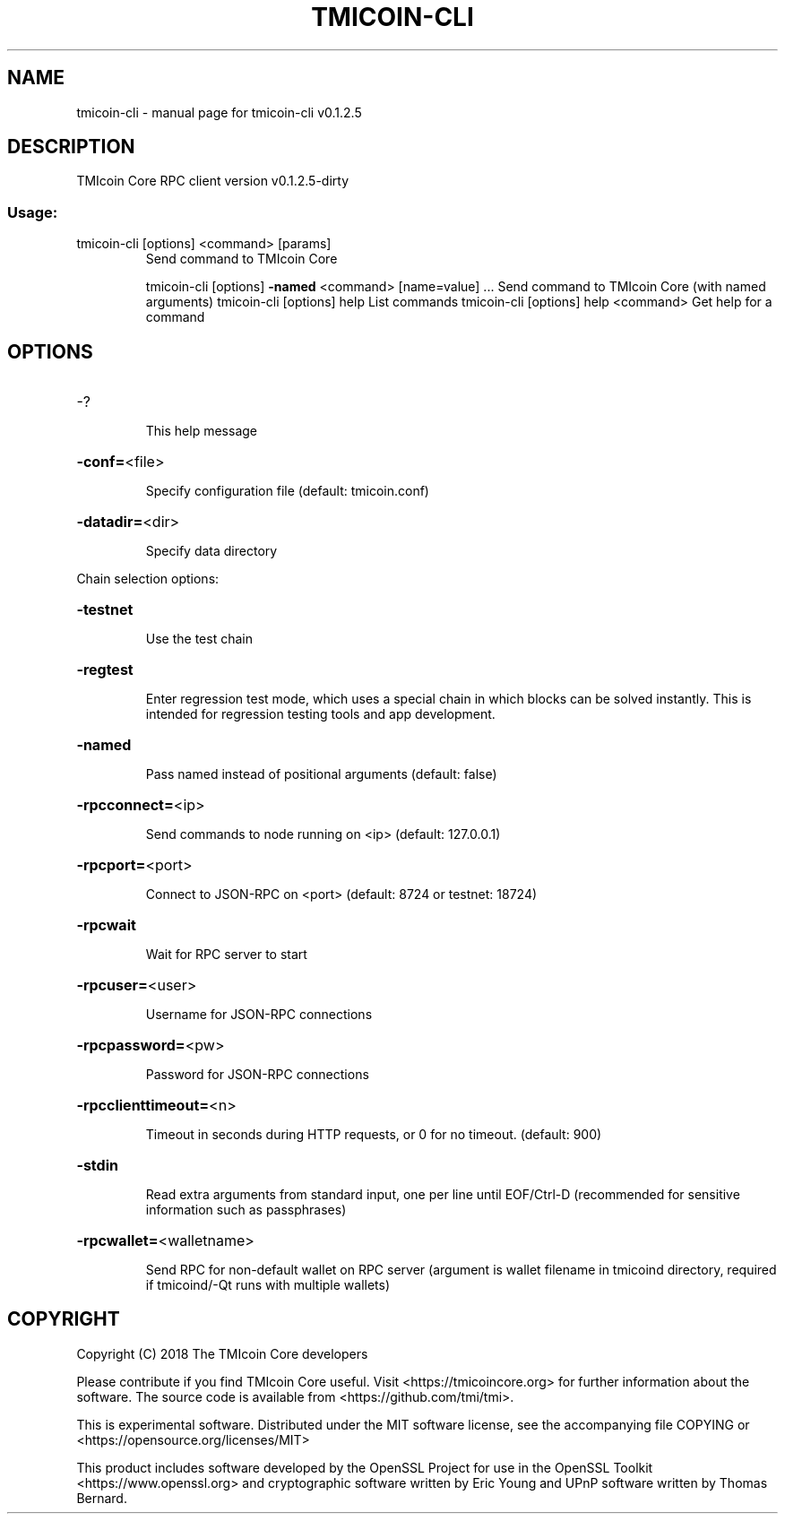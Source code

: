 .\" DO NOT MODIFY THIS FILE!  It was generated by help2man 1.47.3.
.TH TMICOIN-CLI "1" "October 2018" "tmicoin-cli v0.1.2.5" "User Commands"
.SH NAME
tmicoin-cli \- manual page for tmicoin-cli v0.1.2.5
.SH DESCRIPTION
TMIcoin Core RPC client version v0.1.2.5\-dirty
.SS "Usage:"
.TP
tmicoin\-cli [options] <command> [params]
Send command to TMIcoin Core
.IP
tmicoin\-cli [options] \fB\-named\fR <command> [name=value] ... Send command to TMIcoin Core (with named arguments)
tmicoin\-cli [options] help                List commands
tmicoin\-cli [options] help <command>      Get help for a command
.SH OPTIONS
.HP
\-?
.IP
This help message
.HP
\fB\-conf=\fR<file>
.IP
Specify configuration file (default: tmicoin.conf)
.HP
\fB\-datadir=\fR<dir>
.IP
Specify data directory
.PP
Chain selection options:
.HP
\fB\-testnet\fR
.IP
Use the test chain
.HP
\fB\-regtest\fR
.IP
Enter regression test mode, which uses a special chain in which blocks
can be solved instantly. This is intended for regression testing
tools and app development.
.HP
\fB\-named\fR
.IP
Pass named instead of positional arguments (default: false)
.HP
\fB\-rpcconnect=\fR<ip>
.IP
Send commands to node running on <ip> (default: 127.0.0.1)
.HP
\fB\-rpcport=\fR<port>
.IP
Connect to JSON\-RPC on <port> (default: 8724 or testnet: 18724)
.HP
\fB\-rpcwait\fR
.IP
Wait for RPC server to start
.HP
\fB\-rpcuser=\fR<user>
.IP
Username for JSON\-RPC connections
.HP
\fB\-rpcpassword=\fR<pw>
.IP
Password for JSON\-RPC connections
.HP
\fB\-rpcclienttimeout=\fR<n>
.IP
Timeout in seconds during HTTP requests, or 0 for no timeout. (default:
900)
.HP
\fB\-stdin\fR
.IP
Read extra arguments from standard input, one per line until EOF/Ctrl\-D
(recommended for sensitive information such as passphrases)
.HP
\fB\-rpcwallet=\fR<walletname>
.IP
Send RPC for non\-default wallet on RPC server (argument is wallet
filename in tmicoind directory, required if tmicoind/\-Qt runs
with multiple wallets)
.SH COPYRIGHT
Copyright (C) 2018 The TMIcoin Core developers

Please contribute if you find TMIcoin Core useful. Visit
<https://tmicoincore.org> for further information about the software.
The source code is available from <https://github.com/tmi/tmi>.

This is experimental software.
Distributed under the MIT software license, see the accompanying file COPYING
or <https://opensource.org/licenses/MIT>

This product includes software developed by the OpenSSL Project for use in the
OpenSSL Toolkit <https://www.openssl.org> and cryptographic software written by
Eric Young and UPnP software written by Thomas Bernard.
